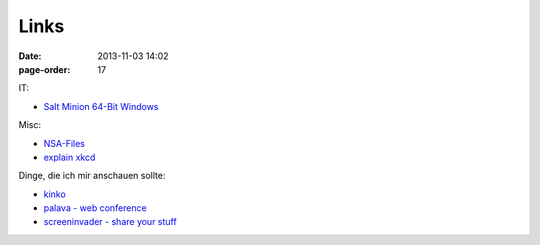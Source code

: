 Links
#################

:date: 2013-11-03 14:02
:page-order: 17



IT:

* `Salt Minion 64-Bit Windows <https://repo.saltstack.com/windows/Salt-Minion-2018.3.0-Py2-AMD64-Setup.exe>`_

Misc:

* `NSA-Files <http://www.theguardian.com/world/interactive/2013/nov/01/snowden-nsa-files-surveillance-revelations-decoded#section/>`_
* `explain xkcd <http://www.explainxkcd.com/wiki/index.php?title=Main_Page>`_

Dinge, die ich mir anschauen sollte:

* `kinko <https://kinko.me/>`_
* `palava - web conference <https://palava.tv>`_
* `screeninvader - share your stuff <http://metalab.github.io/ScreenInvader/>`_

